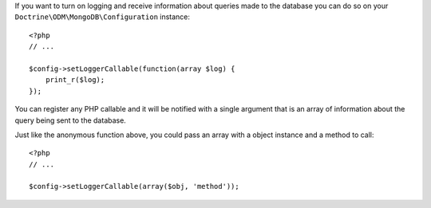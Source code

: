 If you want to turn on logging and receive information about
queries made to the database you can do so on your
``Doctrine\ODM\MongoDB\Configuration`` instance:

::

    <?php
    // ...
    
    $config->setLoggerCallable(function(array $log) {
        print_r($log);
    });

You can register any PHP callable and it will be notified with a
single argument that is an array of information about the query
being sent to the database.

Just like the anonymous function above, you could pass an array
with a object instance and a method to call:

::

    <?php
    // ...
    
    $config->setLoggerCallable(array($obj, 'method'));


